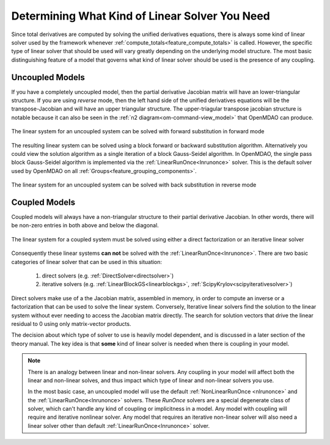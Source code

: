 .. _theory_selecting_linear_solver:

****************************************************************
Determining What Kind of Linear Solver You Need
****************************************************************

Since total derivatives are computed by solving the unified derivatives equations, there is always some kind of linear solver used by the framework whenever :ref:`compute_totals<feature_compute_totals>` is called.
However, the specific type of linear solver that should be used will vary greatly depending on the underlying model structure.
The most basic distinguishing feature of a model that governs what kind of linear solver should be used is the presence of any coupling.

----------------------------
Uncoupled Models
----------------------------

If you have a completely uncoupled model, then the partial derivative Jacobian matrix will have an lower-triangular structure.
If you are using *reverse* mode, then the left hand side of the unified derivatives equations will be the transpose-Jacobian and will have an upper triangular structure.
The upper-triagular transpose jacobian structure is notable because it can also be seen in the :ref:`n2 diagram<om-command-view_model>`
that OpenMDAO can produce.

.. figure:: matrix_figs/uncoupled_fwd.png
    :align: center
    :width: 50%

    The linear system for an uncoupled system can be solved with forward substitution in forward mode

The resulting linear system can be solved using a block forward or backward substitution algorithm.
Alternatively you could view the solution algorithm as a single iteration of a block Gauss-Seidel algorithm.
In OpenMDAO, the single pass block Gauss-Seidel algorithm is implemented via the :ref:`LinearRunOnce<lnrunonce>` solver.
This is the default solver used by OpenMDAO on all :ref:`Groups<feature_grouping_components>`.


.. figure:: matrix_figs/uncoupled_rev.png
    :align: center
    :width: 50%

    The linear system for an uncoupled system can be solved with back substitution in reverse mode


----------------------------
Coupled Models
----------------------------

Coupled models will always have a non-triangular structure to their partial derivative Jacobian.
In other words, there will be non-zero entries in both above and below the diagonal.

.. figure:: matrix_figs/coupled_fwd.png
    :align: center
    :width: 50%

    The linear system for a coupled system must be solved using either a direct factorization or an iterative linear solver

Consequently these linear systems **can not** be solved with the :ref:`LinearRunOnce<lnrunonce>`.
There are two basic categories of linear solver that can be used in this situation:

    #. direct solvers (e.g. :ref:`DirectSolver<directsolver>`)
    #. iterative solvers (e.g. :ref:`LinearBlockGS<linearblockgs>`, :ref:`ScipyKrylov<scipyiterativesolver>`)

Direct solvers make use of a the Jacobian matrix, assembled in memory, in order to compute an inverse or a factorization that can be used to solve the linear system.
Conversely, Iterative linear solvers find the solution to the linear system without ever needing to access the Jacobian matrix directly.
The search for solution vectors that drive the linear residual to 0 using only matrix-vector products.

The decision about which type of solver to use is heavily model dependent, and is discussed in a later section of the theory manual.
The key idea is that **some** kind of linear solver is needed when there is coupling in your model.


.. note::

    There is an analogy between linear and non-linear solvers.
    Any coupling in your model will affect both the linear and non-linear solves,
    and thus impact which type of linear and non-linear solvers you use.

    In the most basic case, an uncoupled model will use the default :ref:`NonLinearRunOnce <nlrunonce>` and the :ref:`LinearRunOnce<lnrunonce>` solvers.
    These *RunOnce* solvers are a special degenerate class of solver, which can't handle any kind of coupling or implicitness in a model.
    Any model with coupling will require and iterative nonlinear solver.
    Any model that requires an iterative non-linear solver will also need a
    linear solver other than default :ref:`LinearRunOnce<lnrunonce>` solver.



